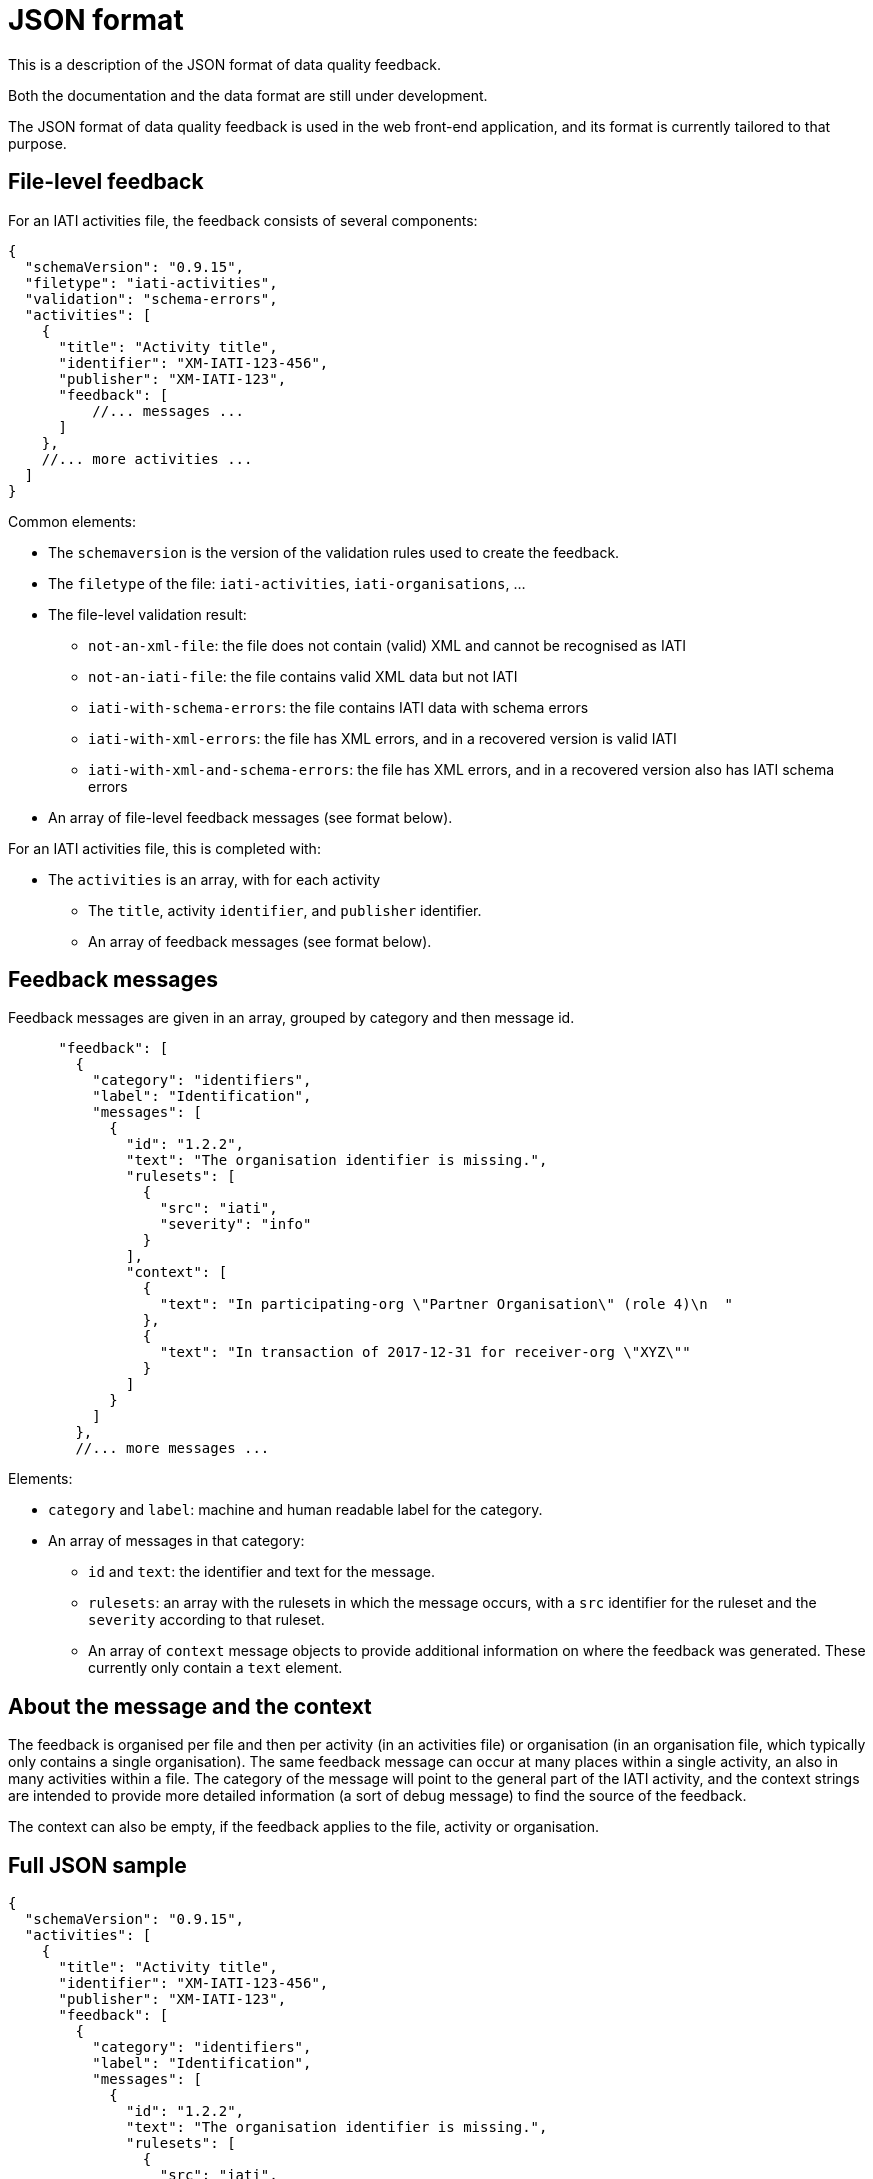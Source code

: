 = JSON format

This is a description of the JSON format of data quality feedback.

Both the documentation and the data format are still under development.

The JSON format of data quality feedback is used in the web front-end application, and its format is currently tailored to that purpose.

== File-level feedback

For an IATI activities file, the feedback consists of several components:

[source,json]
----
{
  "schemaVersion": "0.9.15",
  "filetype": "iati-activities",
  "validation": "schema-errors",
  "activities": [
    {
      "title": "Activity title",
      "identifier": "XM-IATI-123-456",
      "publisher": "XM-IATI-123",
      "feedback": [
          //... messages ...
      ]
    },
    //... more activities ...
  ]
}
----

Common elements:

* The `schemaversion` is the version of the validation rules used to create the feedback.
* The `filetype` of the file: `iati-activities`, `iati-organisations`, ...
* The file-level validation result:
 ** `not-an-xml-file`: the file does not contain (valid) XML and cannot be recognised as IATI
 ** `not-an-iati-file`: the file contains valid XML data but not IATI
 ** `iati-with-schema-errors`: the file contains IATI data with schema errors
 ** `iati-with-xml-errors`: the file has XML errors, and in a recovered version is valid IATI
 ** `iati-with-xml-and-schema-errors`: the file has XML errors, and in a recovered version also has IATI schema errors
* An array of file-level feedback messages (see format below).

For an IATI activities file, this is completed with:

* The `activities` is an array, with for each activity
 ** The `title`, activity `identifier`, and `publisher` identifier.
 ** An array of feedback messages (see format below).

== Feedback messages

Feedback messages are given in an array, grouped by category and then message id.

[source,json]
----
      "feedback": [
        {
          "category": "identifiers",
          "label": "Identification",
          "messages": [
            {
              "id": "1.2.2",
              "text": "The organisation identifier is missing.",
              "rulesets": [
                {
                  "src": "iati",
                  "severity": "info"
                }
              ],
              "context": [
                {
                  "text": "In participating-org \"Partner Organisation\" (role 4)\n  "
                },
                {
                  "text": "In transaction of 2017-12-31 for receiver-org \"XYZ\""
                }
              ]
            }
          ]
        },
        //... more messages ...
----

Elements:

* `category` and `label`: machine and human readable label for the category.
* An array of messages in that category:
 ** `id` and `text`: the identifier and text for the message.
 ** `rulesets`: an array with the rulesets in which the message occurs, with a `src` identifier for the ruleset and the `severity` according to that ruleset.
 ** An array of `context` message objects to provide additional information on where the feedback was generated.
These currently only contain a `text` element.

== About the message and the context

The feedback is organised per file and then per activity (in an activities file) or organisation (in an organisation file, which typically only contains a single organisation).
The same feedback message can occur at many places within a single activity, an also in many activities within a file.
The category of the message will point to the general part of the IATI activity, and the context strings are intended to provide more detailed information (a sort of debug message) to find the source of the feedback.

The context can also be empty, if the feedback applies to the file, activity or organisation.

== Full JSON sample

[source,json]
----
{
  "schemaVersion": "0.9.15",
  "activities": [
    {
      "title": "Activity title",
      "identifier": "XM-IATI-123-456",
      "publisher": "XM-IATI-123",
      "feedback": [
        {
          "category": "identifiers",
          "label": "Identification",
          "messages": [
            {
              "id": "1.2.2",
              "text": "The organisation identifier is missing.",
              "rulesets": [
                {
                  "src": "iati",
                  "severity": "info"
                }
              ],
              "context": [
                {
                  "text": "In participating-org \"Partner Organisation\" (role 4)\n  "
                },
                {
                  "text": "In transaction of 2017-12-31 for receiver-org \"XYZ\""
                }
              ]
            }
          ]
        },
        {
          "category": "financial",
          "label": "Financial",
          "messages": [
            {
              "id": "7.5.3",
              "text": "The budget period is longer than a year.",
              "rulesets": [
                {
                  "src": "iati",
                  "severity": "success"
                }
              ],
              "context": [
                {
                  "text": "In the budget of 2017-01-01 to 2019-12-31"
                }
              ]
            },
            {
              "id": "6.5.1",
              "text": "The organisation type is missing.",
              "rulesets": [
                {
                  "src": "iati",
                  "severity": "warning"
                }
              ],
              "context": [
                {
                  "text": "In transaction of 2017-12-31 for provider-org XM-IATI-123-1"
                },
                {
                  "text": "In transaction of 2017-12-31 for provider-org XM-IATI-456-23"
                },
                {
                  "text": "In transaction of 2017-12-31 for provider-org XM-IATI-456-23"
                }
              ]
            }
          ]
        },
        {
          "category": "performance",
          "label": "Performance",
          "messages": [
            {
              "id": "108.1.1",
              "text": "The activity should contain a results section.",
              "rulesets": [
                {
                  "src": "dfid",
                  "severity": "info"
                },
                {
                  "src": "minbuza",
                  "severity": "warning"
                }
              ],
              "context": [
                {
                  "text": ""
                }
              ]
            }
          ]
        }
      ]
    }
  ]
}
----
